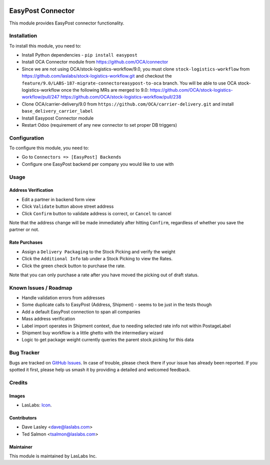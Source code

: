 .. image:: https://img.shields.io/badge/license-AGPL--3-blue.svg
   :target: http://www.gnu.org/licenses/agpl-3.0-standalone.html
   :alt: License: AGPL-3

==================
EasyPost Connector
==================

This module provides EasyPost connector functionality.


Installation
============

To install this module, you need to:

* Install Python dependencies -
  ``pip install easypost``
* Install OCA Connector module from https://github.com/OCA/connector
* Since we are not using OCA/stock-logistics-workflow/9.0, you must clone
  ``stock-logistics-workflow`` from https://github.com/laslabs/stock-logistics-workflow.git
  and checkout the ``feature/9.0/LABS-187-migrate-connectoreasypost-to-oca`` branch.
  You will be able to use OCA stock-logistics-workflow once the following MRs are merged to 9.0:
  https://github.com/OCA/stock-logistics-workflow/pull/247
  https://github.com/OCA/stock-logistics-workflow/pull/238
* Clone OCA/carrier-delivery/9.0 from ``https://github.com/OCA/carrier-delivery.git``
  and install ``base_delivery_carrier_label``
* Install Easypost Connector module
* Restart Odoo (requirement of any new connector to set proper DB triggers)

Configuration
=============

To configure this module, you need to:

* Go to ``Connectors => [EasyPost] Backends``
* Configure one EasyPost backend per company you would like to use with

Usage
=====

Address Verification
--------------------

* Edit a partner in backend form view
* Click ``Validate`` button above street address
* Click ``Confirm`` button to validate address is correct, or ``Cancel`` to cancel

Note that the address change will be made immediately after hitting ``Confirm``,
regardless of whether you save the partner or not.

Rate Purchases
---------------
* Assign a ``Delivery Packaging`` to the Stock Picking and verify the weight
* Click the ``Additional Info`` tab under a Stock Picking to view the Rates.
* Click the green check button to purchase the rate.

Note that you can only purchase a rate after you have moved the picking out of
draft status.


Known Issues / Roadmap
======================

* Handle validation errors from addresses
* Some duplicate calls to EasyPost (Address, Shipment) - seems to be just in the tests though
* Add a default EasyPost connection to span all companies
* Mass address verification
* Label import operates in Shipment context, due to needing selected rate info not within PostageLabel
* Shipment buy workflow is a little ghetto with the intermediary wizard
* Logic to get package weight currently queries the parent stock.picking for this data

Bug Tracker
===========

Bugs are tracked on `GitHub Issues
<https://github.com/laslabs/odoo-connector-easypost/issues>`_. In case of trouble, please
check there if your issue has already been reported. If you spotted it first,
please help us smash it by providing a detailed and welcomed feedback.


Credits
=======

Images
------

* LasLabs: `Icon <https://repo.laslabs.com/projects/TEM/repos/odoo-module_template/browse/module_name/static/description/icon.svg?raw>`_.

Contributors
------------

* Dave Lasley <dave@laslabs.com>
* Ted Salmon <tsalmon@laslabs.com>

Maintainer
----------

.. image:: https://laslabs.com/logo.png
   :alt: LasLabs Inc.
   :target: https://laslabs.com

This module is maintained by LasLabs Inc.
